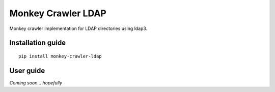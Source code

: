 Monkey Crawler LDAP
======================

Monkey crawler implementation for LDAP  directories using ldap3.

Installation guide
------------------

::

    pip install monkey-crawler-ldap

User guide
----------

*Coming soon... hopefully*

..  TODO